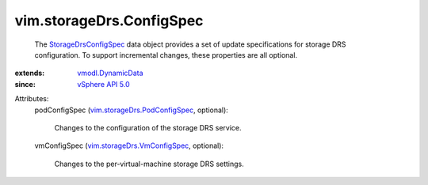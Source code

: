 .. _vSphere API 5.0: ../../vim/version.rst#vimversionversion7

.. _vmodl.DynamicData: ../../vmodl/DynamicData.rst

.. _StorageDrsConfigSpec: ../../vim/storageDrs/ConfigSpec.rst

.. _vim.storageDrs.VmConfigSpec: ../../vim/storageDrs/VmConfigSpec.rst

.. _vim.storageDrs.PodConfigSpec: ../../vim/storageDrs/PodConfigSpec.rst


vim.storageDrs.ConfigSpec
=========================
  The `StorageDrsConfigSpec`_ data object provides a set of update specifications for storage DRS configuration. To support incremental changes, these properties are all optional.
:extends: vmodl.DynamicData_
:since: `vSphere API 5.0`_

Attributes:
    podConfigSpec (`vim.storageDrs.PodConfigSpec`_, optional):

       Changes to the configuration of the storage DRS service.
    vmConfigSpec (`vim.storageDrs.VmConfigSpec`_, optional):

       Changes to the per-virtual-machine storage DRS settings.
